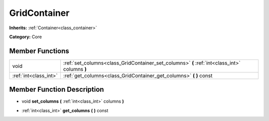 .. _class_GridContainer:

GridContainer
=============

**Inherits:** :ref:`Container<class_container>`

**Category:** Core



Member Functions
----------------

+------------------------+-------------------------------------------------------------------------------------------------+
| void                   | :ref:`set_columns<class_GridContainer_set_columns>`  **(** :ref:`int<class_int>` columns  **)** |
+------------------------+-------------------------------------------------------------------------------------------------+
| :ref:`int<class_int>`  | :ref:`get_columns<class_GridContainer_get_columns>`  **(** **)** const                          |
+------------------------+-------------------------------------------------------------------------------------------------+

Member Function Description
---------------------------

.. _class_GridContainer_set_columns:

- void  **set_columns**  **(** :ref:`int<class_int>` columns  **)**

.. _class_GridContainer_get_columns:

- :ref:`int<class_int>`  **get_columns**  **(** **)** const


